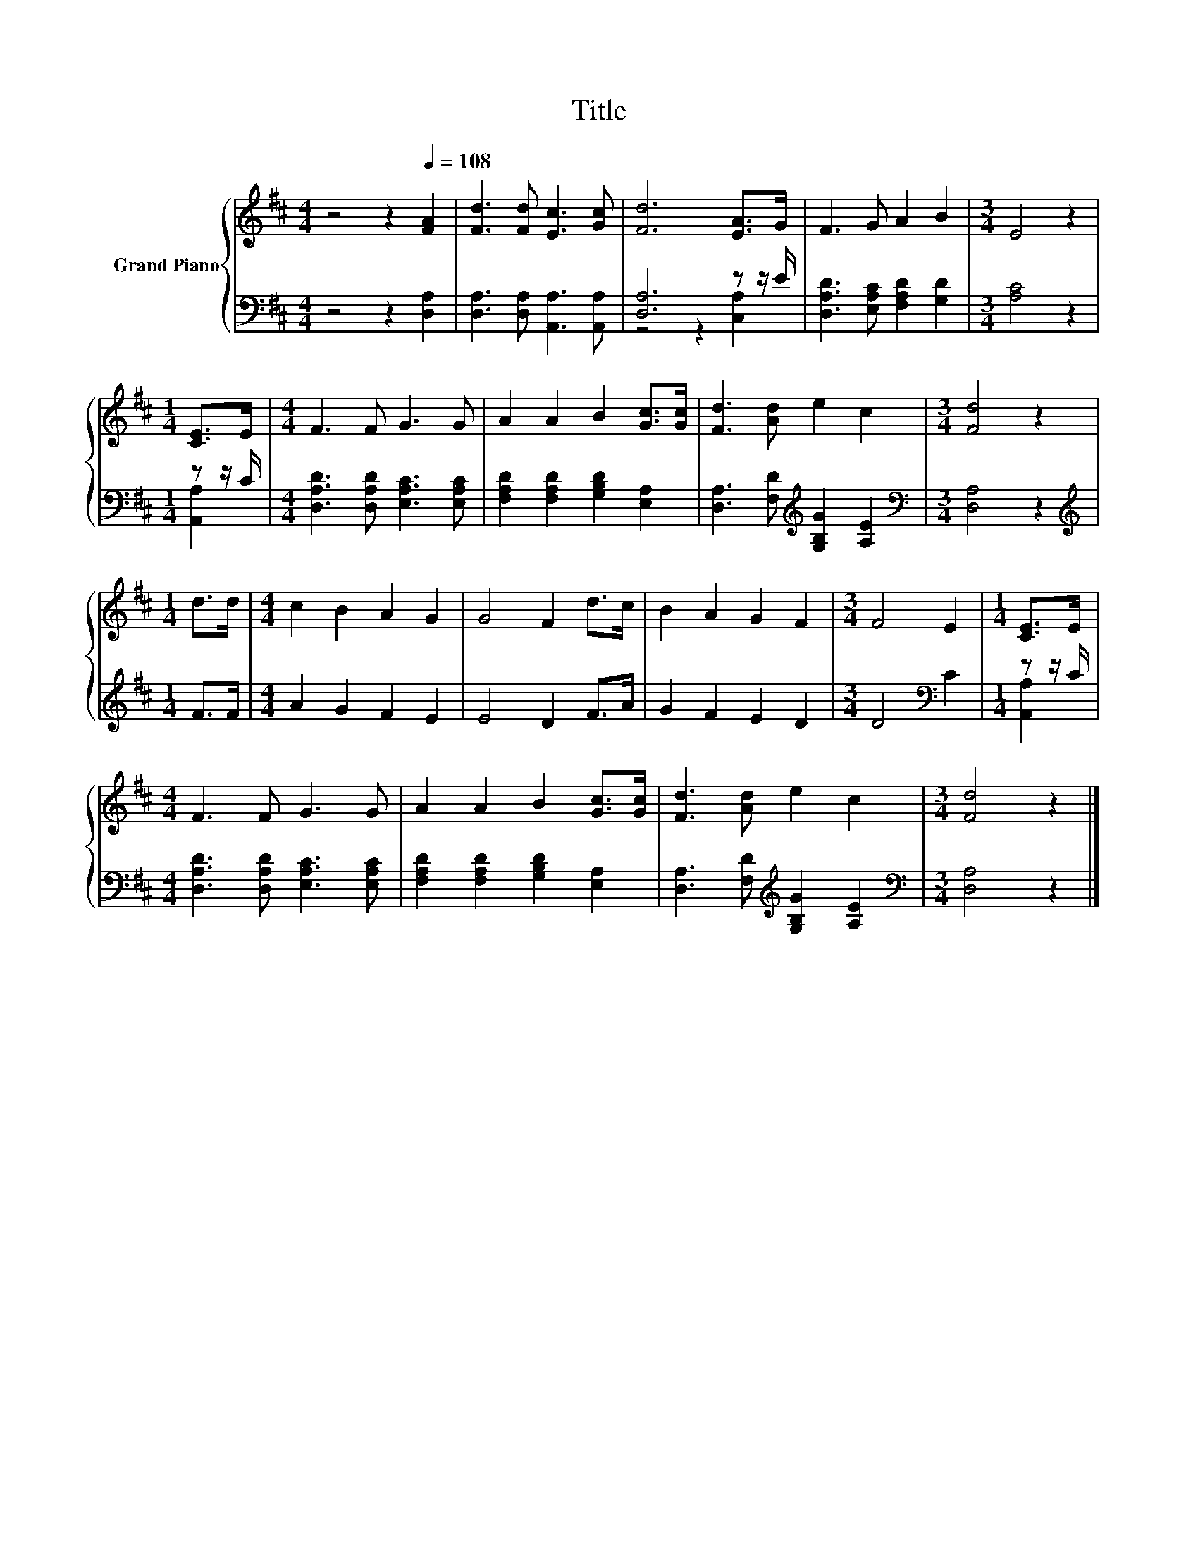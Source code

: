 X:1
T:Title
%%score { 1 | ( 2 3 ) }
L:1/8
M:4/4
K:D
V:1 treble nm="Grand Piano"
V:2 bass 
V:3 bass 
V:1
 z4 z2[Q:1/4=108] [FA]2 | [Fd]3 [Fd] [Ec]3 [Gc] | [Fd]6 [EA]>G | F3 G A2 B2 |[M:3/4] E4 z2 | %5
[M:1/4] [CE]>E |[M:4/4] F3 F G3 G | A2 A2 B2 [Gc]>[Gc] | [Fd]3 [Ad] e2 c2 |[M:3/4] [Fd]4 z2 | %10
[M:1/4] d>d |[M:4/4] c2 B2 A2 G2 | G4 F2 d>c | B2 A2 G2 F2 |[M:3/4] F4 E2 |[M:1/4] [CE]>E | %16
[M:4/4] F3 F G3 G | A2 A2 B2 [Gc]>[Gc] | [Fd]3 [Ad] e2 c2 |[M:3/4] [Fd]4 z2 |] %20
V:2
 z4 z2 [D,A,]2 | [D,A,]3 [D,A,] [A,,A,]3 [A,,A,] | [D,A,]6 z z/ E/ | %3
 [D,A,D]3 [E,A,C] [F,A,D]2 [G,D]2 |[M:3/4] [A,C]4 z2 |[M:1/4] z z/ C/ | %6
[M:4/4] [D,A,D]3 [D,A,D] [E,A,C]3 [E,A,C] | [F,A,D]2 [F,A,D]2 [G,B,D]2 [E,A,]2 | %8
 [D,A,]3 [F,D][K:treble] [G,B,G]2 [A,E]2 |[M:3/4][K:bass] [D,A,]4 z2 |[M:1/4][K:treble] F>F | %11
[M:4/4] A2 G2 F2 E2 | E4 D2 F>A | G2 F2 E2 D2 |[M:3/4] D4[K:bass] C2 |[M:1/4] z z/ C/ | %16
[M:4/4] [D,A,D]3 [D,A,D] [E,A,C]3 [E,A,C] | [F,A,D]2 [F,A,D]2 [G,B,D]2 [E,A,]2 | %18
 [D,A,]3 [F,D][K:treble] [G,B,G]2 [A,E]2 |[M:3/4][K:bass] [D,A,]4 z2 |] %20
V:3
 x8 | x8 | z4 z2 [C,A,]2 | x8 |[M:3/4] x6 |[M:1/4] [A,,A,]2 |[M:4/4] x8 | x8 | x4[K:treble] x4 | %9
[M:3/4][K:bass] x6 |[M:1/4][K:treble] x2 |[M:4/4] x8 | x8 | x8 |[M:3/4] x4[K:bass] x2 | %15
[M:1/4] [A,,A,]2 |[M:4/4] x8 | x8 | x4[K:treble] x4 |[M:3/4][K:bass] x6 |] %20

